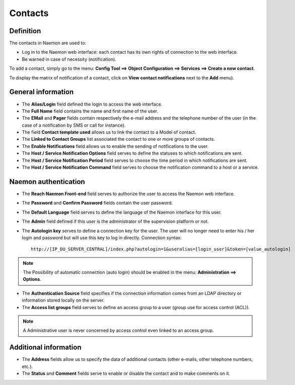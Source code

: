 .. _contactconfiguration:

========
Contacts
========

**********
Definition
**********

The contacts in Naemon are used to:

* Log in to the Naemon web interface: each contact has its own rights of connection to the web interface.
* Be warned in case of necessity (notification).

To add  a contact, simply go to the menu: **Config Tool ==> Object Configuration ==> Services ==> Create a new contact**.
 
To display the matrix of notification of a contact, click on **View contact notifications** next to the **Add** menu).

.. image:: /images/contacts.png
 :scale: 90 %
 
 .. image:: /images/contacts-new-attributes.png
 :scale: 90 %
 
 .. image:: /images/contacts-2.png
 :scale: 90 %
 
*******************
General information
*******************

* The **Alias/Login** field defined the login to access the web interface.
* The **Full Name** field contains the name and first name of the user.
* The **EMail** and **Pager** fields contain respectively the e-mail address and the telephone number of the user (in the case of a notification by SMS or call for instance).
* The field **Contact template used** allows us to link the contact to a Model of contact.
* The **Linked to Contact Groups** list associated the contact to one or more groups of contacts.
* The **Enable Notifications** field allows us to enable the sending of notifications to the user.
* The **Host / Service Notification Options** field serves to define the statuses to which notifications are sent.
* The **Host / Service Notification Period** field serves to choose the time period in which notifications are sent.
* The **Host / Service Notification Command** field serves to choose the notification command to a host or a service.

***********************
Naemon authentication
***********************
 
* The **Reach Naemon Front-end** field serves to authorize the user to access the Naemon web interface.
* The **Password** and **Confirm Password** fields contain the user password.
* The **Default Language** field serves to define the language of the Naemon interface for this user.
* The **Admin** field defined if this user is the administrator of the supervision platform or not.
* The **Autologin key** serves to define a connection key for the user. The user will no longer need to enter his / her login and password but will use this key to log in directly. Connection syntax:

  ::

      http://[IP_DU_SERVER_CENTRAL]/index.php?autologin=1&useralias=[login_user]&token=[value_autologin]

.. note:: 
    The Possibility of automatic connection (auto login) should be enabled in the menu: **Administration ==> Options**.

* The **Authentication Source** field specifies if the connection information comes from an LDAP directory or information stored locally on the server.
* The **Access list groups** field serves to define an access group to a user (group use for access control (ACL)).

.. note::

     A Administrative user is never concerned by access control even linked to an access group.

**********************
Additional information
**********************

* The **Address** fields allow us to specify the data of additional contacts (other e-mails, other telephone numbers, etc.).
* The **Status** and **Comment** fields serve to enable or disable the contact and to make comments on it.

